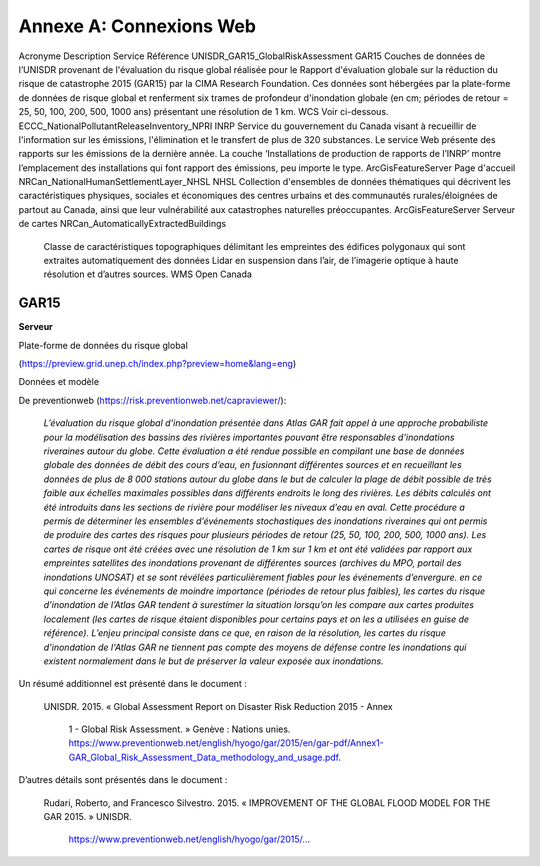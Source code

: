 .. _appendix_a:

=============================
Annexe A: Connexions Web
=============================

Acronyme	Description	Service	Référence 
UNISDR_GAR15_GlobalRiskAssessment		
GAR15	Couches de données de l’UNISDR provenant de l'évaluation du risque global réalisée pour le Rapport d'évaluation globale sur la réduction du risque de catastrophe 2015 (GAR15) par la CIMA Research Foundation. Ces données sont hébergées par la plate-forme de données de risque global et renferment six trames de profondeur d'inondation globale (en cm; périodes de retour = 25, 50, 100, 200, 500, 1000 ans) présentant une résolution de 1 km.	WCS	Voir ci-dessous.
ECCC_NationalPollutantReleaseInventory_NPRI		
INRP	Service du gouvernement du Canada visant à recueillir de l'information sur les émissions, l'élimination et le transfert de plus de 320 substances. Le service Web présente des rapports sur les émissions de la dernière année. La couche ‘Installations de production de rapports de l’INRP’ montre l’emplacement des installations qui font rapport des émissions, peu importe le type.	ArcGisFeatureServer	Page d'accueil
NRCan_NationalHumanSettlementLayer_NHSL		
NHSL	Collection d'ensembles de données thématiques qui décrivent les caractéristiques physiques, sociales et économiques des centres urbains et des communautés rurales/éloignées de partout au Canada, ainsi que leur vulnérabilité aux catastrophes naturelles préoccupantes.	ArcGisFeatureServer	Serveur de cartes
NRCan_AutomaticallyExtractedBuildings		
	Classe de caractéristiques topographiques délimitant les empreintes des édifices polygonaux qui sont extraites automatiquement des données Lidar en suspension dans l’air, de l’imagerie optique à haute résolution et d’autres sources.	WMS	Open Canada

.. _homepage: https://www.canada.ca/en/services/environment/pollution-waste-management/national-pollutant-release-inventory.html

.. _MapServer: https://maps-cartes.services.geo.ca/server_serveur/rest/services/NRCan/nhsl_en/MapServer

.. _Open Canada: https://open.canada.ca/data/en/dataset/7a5cda52-c7df-427f-9ced-26f19a8a64d6

GAR15
==========

**Serveur**

Plate-forme de données du risque global 

(https://preview.grid.unep.ch/index.php?preview=home&lang=eng)

Données et modèle

De preventionweb (https://risk.preventionweb.net/capraviewer/):

  *L’évaluation du risque global d'inondation présentée dans Atlas GAR fait appel à une approche probabiliste pour la modélisation des bassins des rivières importantes pouvant être responsables d'inondations riveraines autour du globe. Cette évaluation a été rendue possible en compilant une base de données globale des données de débit des cours d’eau, en fusionnant différentes sources et en recueillant les données de plus de 8 000 stations autour du globe dans le but de calculer la plage de débit possible de très faible aux échelles maximales possibles dans différents endroits le long des rivières. Les débits calculés ont été introduits dans les sections de rivière pour modéliser les niveaux d’eau en aval. Cette procédure a permis de déterminer les ensembles d’événements stochastiques des inondations riveraines qui ont permis de produire des cartes des risques pour plusieurs périodes de retour (25, 50, 100, 200, 500, 1000 ans). Les cartes de risque ont été créées avec une résolution de 1 km sur 1 km et ont été validées par rapport aux empreintes satellites des inondations provenant de différentes sources (archives du MPO, portail des inondations UNOSAT) et se sont révélées particulièrement fiables pour les événements d’envergure. en ce qui concerne les événements de moindre importance (périodes de retour plus faibles), les cartes du risque d'inondation de l’Atlas GAR tendent à surestimer la situation lorsqu’on les compare aux cartes produites localement (les cartes de risque étaient disponibles pour certains pays et on les a utilisées en guise de référence). L’enjeu principal consiste dans ce que, en raison de la résolution, les cartes du risque d'inondation de l'Atlas GAR ne tiennent pas compte des moyens de défense contre les inondations qui existent normalement dans le but de préserver la valeur exposée aux inondations.*

Un résumé additionnel est présenté dans le document :

  UNISDR. 2015. « Global Assessment Report on Disaster Risk Reduction 2015 - Annex

    1 - Global Risk Assessment. » Genève : Nations unies. https://www.preventionweb.net/english/hyogo/gar/2015/en/gar-pdf/Annex1-GAR_Global_Risk_Assessment_Data_methodology_and_usage.pdf.

D’autres détails sont présentés dans le document :

  Rudari, Roberto, and Francesco Silvestro. 2015. « IMPROVEMENT OF THE GLOBAL FLOOD MODEL FOR THE GAR 2015. » UNISDR.

    `https://www.preventionweb.net/english/hyogo/gar/2015/.. <https://www.preventionweb.net/english/hyogo/gar/2015/en/bgdocs/risk-section/CIMA%20Foundation,%20Improvement%20of%20the%20Global%20Flood%20Model%20for%20the%20GAR15.pdf>`__.
